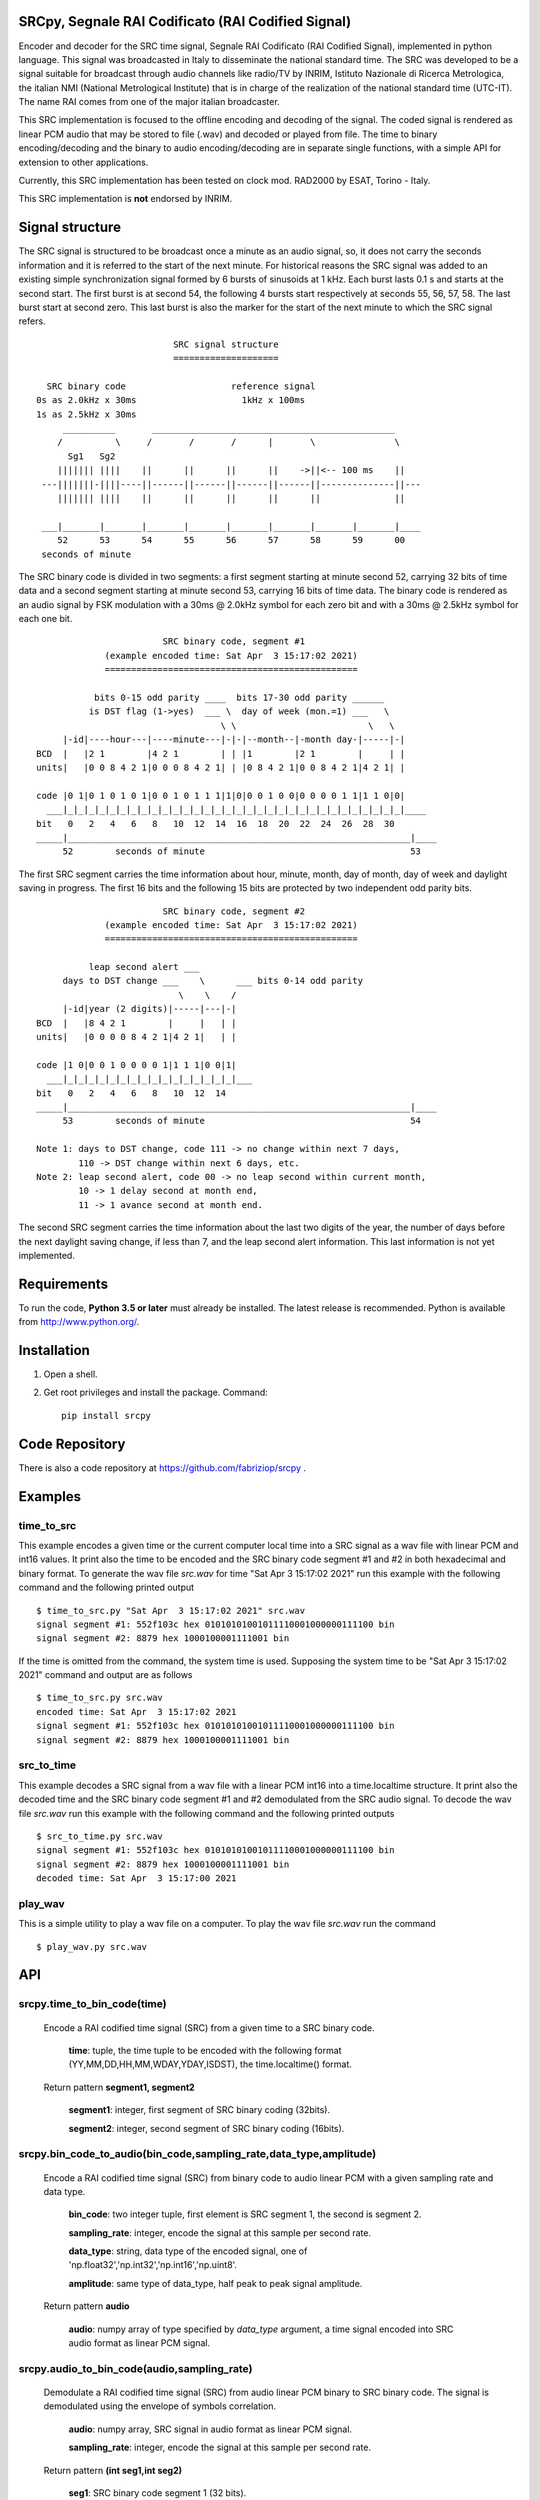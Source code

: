 
SRCpy, Segnale RAI Codificato (RAI Codified Signal)
===================================================

Encoder and decoder for the SRC time signal, Segnale RAI Codificato (RAI
Codified Signal), implemented in python language. This signal was broadcasted
in Italy to disseminate the national standard time. The SRC was developed
to be a signal suitable for broadcast through audio channels like radio/TV
by INRIM, Istituto Nazionale di Ricerca Metrologica, the italian NMI
(National Metrological Institute) that is in charge of the realization
of the national standard time (UTC-IT). The name RAI comes from one of
the major italian broadcaster.

This SRC implementation is focused to the offline encoding and decoding of the
signal. The coded signal is rendered as linear PCM audio that may be
stored to file (.wav) and decoded or played from file. The time to binary
encoding/decoding and the binary to audio encoding/decoding are in separate
single functions, with a simple API for extension to other applications.

Currently, this SRC implementation has been tested on clock mod. RAD2000 by
ESAT, Torino - Italy.

This SRC implementation is **not** endorsed by INRIM.


Signal structure
================

The SRC signal is structured to be broadcast once a minute as an audio signal,
so, it does not carry the seconds information and it is referred to the start
of the next minute.
For historical reasons the SRC signal was added to an existing simple
synchronization signal formed by 6 bursts of sinusoids at 1 kHz. Each burst
lasts 0.1 s and starts at the second start. The first burst is at second 54,
the following 4 bursts start respectively at seconds 55, 56, 57, 58. The last
burst start at second zero. This last burst is also the marker for the start
of the next minute to which the SRC signal refers.
::

                             SRC signal structure
                             ====================

     SRC binary code                    reference signal
   0s as 2.0kHz x 30ms                    1kHz x 100ms
   1s as 2.5kHz x 30ms 
        __________       ______________________________________________
       /          \     /       /       /      |       \               \
         Sg1   Sg2
       ||||||| ||||    ||      ||      ||      ||    ->||<-- 100 ms    ||
    ---|||||||-||||----||------||------||------||------||--------------||---
       ||||||| ||||    ||      ||      ||      ||      ||              ||

    ___|_______|_______|_______|_______|_______|_______|_______|_______|____
       52      53      54      55      56      57      58      59      00
    seconds of minute

The SRC binary code is divided in two segments: a first segment starting at
minute second 52, carrying 32 bits of time data and a second segment starting
at minute second 53, carrying 16 bits of time data.
The binary code is rendered as an audio signal by FSK modulation with a
30ms @ 2.0kHz symbol for each zero bit and with a 30ms @ 2.5kHz symbol for
each one bit.
::

                          SRC binary code, segment #1
               (example encoded time: Sat Apr  3 15:17:02 2021)
               ================================================

             bits 0-15 odd parity ____  bits 17-30 odd parity ______
            is DST flag (1->yes)  ___ \  day of week (mon.=1) ___   \
                                     \ \                         \   \
       |-id|----hour---|----minute---|-|-|--month--|-month day-|-----|-|
  BCD  |   |2 1        |4 2 1        | | |1        |2 1        |     | |
  units|   |0 0 8 4 2 1|0 0 0 8 4 2 1| | |0 8 4 2 1|0 0 8 4 2 1|4 2 1| |

  code |0 1|0 1 0 1 0 1|0 0 1 0 1 1 1|1|0|0 0 1 0 0|0 0 0 0 1 1|1 1 0|0|
    ___|_|_|_|_|_|_|_|_|_|_|_|_|_|_|_|_|_|_|_|_|_|_|_|_|_|_|_|_|_|_|_|_|____
  bit   0   2   4   6   8   10  12  14  16  18  20  22  24  26  28  30 
  _____|_________________________________________________________________|____
       52        seconds of minute                                       53

The first SRC segment carries the time information about hour, minute, month,
day of month, day of week and daylight saving in progress. The first 16 bits
and the following 15 bits are protected by two independent odd parity bits.
::

                          SRC binary code, segment #2
               (example encoded time: Sat Apr  3 15:17:02 2021)
               ================================================

            leap second alert ___
       days to DST change ___    \      ___ bits 0-14 odd parity 
                             \    \    /
       |-id|year (2 digits)|-----|---|-|
  BCD  |   |8 4 2 1        |     |   | |
  units|   |0 0 0 0 8 4 2 1|4 2 1|   | |

  code |1 0|0 0 1 0 0 0 0 1|1 1 1|0 0|1|
    ___|_|_|_|_|_|_|_|_|_|_|_|_|_|_|_|_|___
  bit   0   2   4   6   8   10  12  14  
  _____|_________________________________________________________________|____
       53        seconds of minute                                       54

  Note 1: days to DST change, code 111 -> no change within next 7 days,
          110 -> DST change within next 6 days, etc.
  Note 2: leap second alert, code 00 -> no leap second within current month,
          10 -> 1 delay second at month end,
          11 -> 1 avance second at month end. 

The second SRC segment carries the time information about the last two digits
of the year, the number of days before the next daylight saving change, if
less than 7, and the leap second alert information. This last information
is not yet implemented.


Requirements
============

To run the code, **Python 3.5 or later** must
already be installed.  The latest release is recommended.  Python is
available from http://www.python.org/.



Installation
============

1. Open a shell.

2. Get root privileges and install the package. Command::

    pip install srcpy


Code Repository
===============

There is also a code repository at `https://github.com/fabriziop/srcpy`_ .

.. _https://github.com/fabriziop/srcpy: https://github.com/fabriziop/srcpy


Examples
========

time_to_src
-----------

This example encodes a given time or the current computer local time into a
SRC signal as a wav file with linear PCM and int16 values. It print also the
time to be encoded and the SRC binary code segment #1 and #2 in both hexadecimal
and binary format. To generate the wav file *src.wav* for time
"Sat Apr  3 15:17:02 2021" run this example with the following command and
the following printed output
::

    $ time_to_src.py "Sat Apr  3 15:17:02 2021" src.wav
    signal segment #1: 552f103c hex 01010101001011110001000000111100 bin
    signal segment #2: 8879 hex 1000100001111001 bin

If the time is omitted from the command, the system time is used. Supposing
the system time to be "Sat Apr  3 15:17:02 2021" command and output are as
follows
::

    $ time_to_src.py src.wav
    encoded time: Sat Apr  3 15:17:02 2021
    signal segment #1: 552f103c hex 01010101001011110001000000111100 bin
    signal segment #2: 8879 hex 1000100001111001 bin


src_to_time
-----------

This example decodes a SRC signal from a wav file with a linear PCM int16
into a time.localtime structure. It print also the decoded time and the SRC
binary code segment #1 and #2 demodulated from the SRC audio signal.
To decode the wav file *src.wav* run this example with the following command
and the following printed outputs
::

    $ src_to_time.py src.wav
    signal segment #1: 552f103c hex 01010101001011110001000000111100 bin
    signal segment #2: 8879 hex 1000100001111001 bin
    decoded time: Sat Apr  3 15:17:00 2021


play_wav
--------

This is a simple utility to play a wav file on a computer. To play the wav
file *src.wav* run the command
::

    $ play_wav.py src.wav


API
===

srcpy.time_to_bin_code(time)
----------------------------

    Encode a RAI codified time signal (SRC) from a given time to a SRC
    binary code.

      **time**: tuple, the time tuple to be encoded with the following format
      (YY,MM,DD,HH,MM,WDAY,YDAY,ISDST), the time.localtime() format.

    Return pattern **segment1, segment2**

      **segment1**: integer, first segment of SRC binary coding (32bits).

      **segment2**: integer, second segment of SRC binary coding (16bits).


srcpy.bin_code_to_audio(bin_code,sampling_rate,data_type,amplitude)
-------------------------------------------------------------------

    Encode a RAI codified time signal (SRC) from binary code to audio
    linear PCM with a given sampling rate and data type.

      **bin_code**: two integer tuple, first element is SRC segment 1, the
      second is segment 2.

      **sampling_rate**: integer, encode the signal at this sample per second
      rate.

      **data_type**: string, data type of the encoded signal, one of
      'np.float32','np.int32','np.int16','np.uint8'.

      **amplitude**: same type of data_type, half peak to peak signal amplitude.

    Return pattern **audio**

      **audio**: numpy array of type specified by *data_type* argument, a
      time signal encoded into SRC audio format as linear PCM signal. 


srcpy.audio_to_bin_code(audio,sampling_rate)
--------------------------------------------

    Demodulate a RAI codified time signal (SRC) from audio linear
    PCM binary to SRC binary code. The signal is demodulated using
    the envelope of symbols correlation. 

      **audio**: numpy array, SRC signal in audio format as linear PCM
      signal. 

      **sampling_rate**: integer, encode the signal at this sample per
      second rate.

    Return pattern **(int seg1,int seg2)**

      **seg1**: SRC binary code segment 1 (32 bits).

      **seg2**: SRC binary code segment 2 (16 bits).


srcpy.bin_code_to_time(bin_code)
--------------------------------

    Decode a RAI codified time signal (SRC) from binary code to time
    data structure.

      **bin_code**: tuple *(int seg1,int seg2)*, *seg1* SRC binary code
      segment 1 (32 bits), *seg2* SRC binary code segment 2 (16 bits).

    Return pattern **error_code,time**

      **error_code**: int, SUCCESS no error, ERR_SEG1_PARITY1 error on
      first code segment parity #1, ERR_SEG1_PARITY2 error on first
      code segment parity #2, ERR_SEG2_PARITY error on segment #2
      parity.

      **time**: tuple, the time data with the following format
      (YY,MM,DD,HH,MM,WDAY,YDAY,ISDST), the time.localtime() format.


Contributing
============

Send wishes, comments, patches, etc. to mxgbot_a_t_gmail.com .


Copyright
=========

SRCpy is authored by Fabrizio Pollastri <mxgbot_a_t_gmail.com>, year 2021, under the GNU Lesser General Public License version 3.

.. ==== END ====
